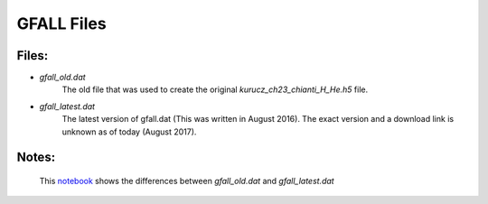 *************
GFALL Files
*************

Files:
------
- `gfall_old.dat`
   The old file that was used to create the original `kurucz_ch23_chianti_H_He.h5` file.
- `gfall_latest.dat`
   The latest version of gfall.dat (This was written in August 2016). The exact version and a download link is unknown as of today (August 2017).

Notes:
-------
   This `notebook <https://gist.github.com/mishinma/d6ed4eccf568ed4993bd8dc2eb3eb184>`_ shows
   the differences between `gfall_old.dat` and `gfall_latest.dat`

